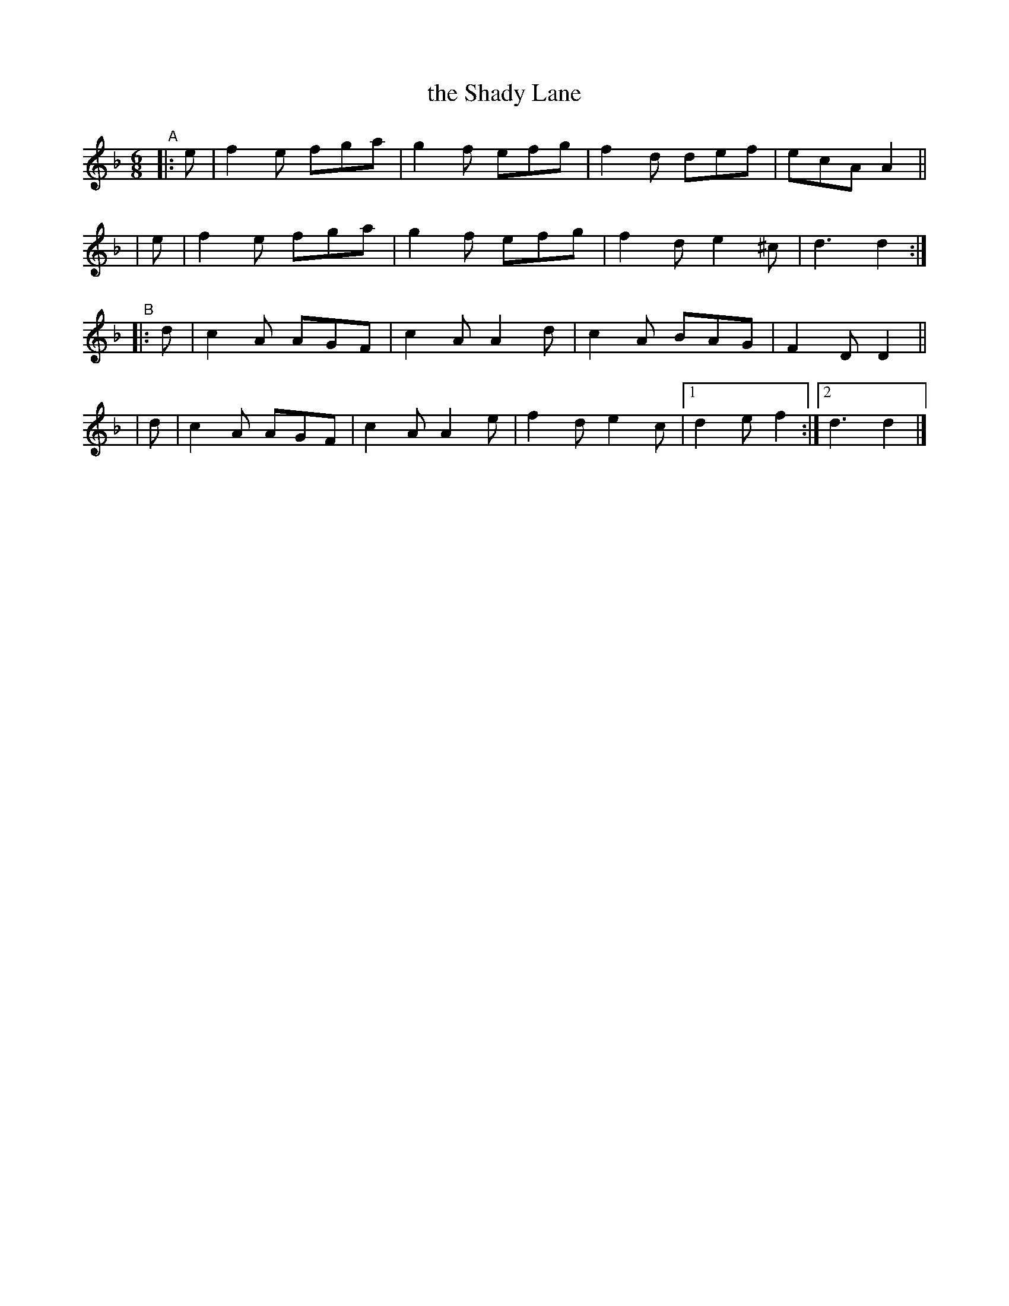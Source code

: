 X: 409
T: the Shady Lane
B: Francis O'Neill: "The Dance Music of Ireland" (1907) #409
R: single jig
%S: s:4 b:17(4+4+4+5)
Z: Frank Nordberg - http://www.musicaviva.com
F: http://www.musicaviva.com/abc/tunes/ireland/oneill-1001/0409/oneill-1001-0409-1.abc
M: 6/8
L: 1/8
K: Dm
"^A"|: e | f2e fga | g2f efg | f2d def  | ecA A2 ||
|      e | f2e fga | g2f efg | f2d e2^c | d3  d2 :|
"^B"|: d | c2A AGF | c2A A2d | c2A BAG  | F2D D2 ||
|      d | c2A AGF | c2A A2e | f2d e2c  |[1 d2e f2 :|[2 d3 d2 |]
